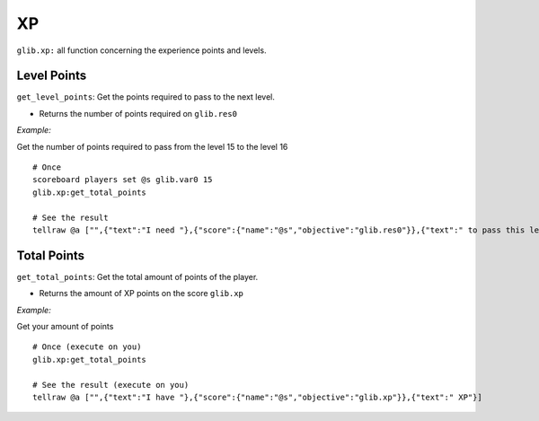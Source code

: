 *****
XP
*****

``glib.xp:`` all function concerning the experience points and levels.

Level Points
~~~~~~~~~~~~

``get_level_points``: Get the points required to pass to the next level.

-  Returns the number of points required on ``glib.res0``

*Example:*

Get the number of points required to pass from the level 15 to the level 16

::

    # Once
    scoreboard players set @s glib.var0 15
    glib.xp:get_total_points

    # See the result
    tellraw @a ["",{"text":"I need "},{"score":{"name":"@s","objective":"glib.res0"}},{"text":" to pass this level"}]

Total Points
~~~~~~~~~~~~

``get_total_points``: Get the total amount of points of the player.

-  Returns the amount of XP points on the score ``glib.xp``

*Example:*

Get your amount of points

::

    # Once (execute on you)
    glib.xp:get_total_points

    # See the result (execute on you)
    tellraw @a ["",{"text":"I have "},{"score":{"name":"@s","objective":"glib.xp"}},{"text":" XP"}]


